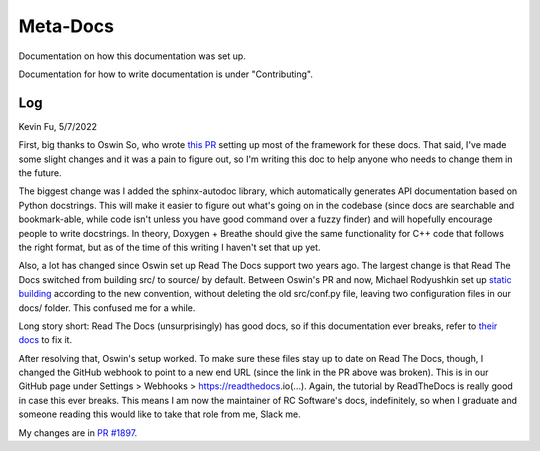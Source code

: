 Meta-Docs
=========

Documentation on how this documentation was set up.

Documentation for how to write documentation is under "Contributing".

Log
---

Kevin Fu, 5/7/2022 

First, big thanks to Oswin So, who wrote `this PR <https://github.com/RoboJackets/robocup-software/pull/1574>`_ 
setting up most of the framework for these docs. That said, I've made some
slight changes and it was a pain to figure out, so I'm writing this doc to help
anyone who needs to change them in the future.

The biggest change was I added the sphinx-autodoc library, which automatically
generates API documentation based on Python docstrings. This will make it
easier to figure out what's going on in the codebase (since docs are searchable
and bookmark-able, while code isn't unless you have good command over a fuzzy
finder) and will hopefully encourage people to write docstrings. In theory,
Doxygen + Breathe should give the same functionality for C++ code that follows
the right format, but as of the time of this writing I haven't set that up yet.

Also, a lot has changed since Oswin set up Read The Docs support two years
ago. The largest change is that Read The Docs switched from building src/ to
source/ by default. Between Oswin's PR and now, Michael Rodyushkin set up 
`static building <https://github.com/RoboJackets/robocup-software/pull/1882>`_ 
according to the new convention, without deleting the old src/conf.py file,
leaving two configuration files in our docs/ folder. This confused me for a
while.

Long story short: Read The Docs (unsurprisingly) has good docs, so if this
documentation ever breaks, refer to
`their docs <https://docs.readthedocs.io/en/stable/tutorial/index.html>`_
to fix it.

After resolving that, Oswin's setup worked. To make sure these files stay up to
date on Read The Docs, though, I changed the GitHub webhook to point to a new
end URL (since the link in the PR above was broken). This is in our GitHub page
under Settings > Webhooks > https://readthedocs.io(...). Again, the tutorial by
ReadTheDocs is really good in case this ever breaks. This means I am now the
maintainer of RC Software's docs, indefinitely, so when I graduate and someone
reading this would like to take that role from me, Slack me.

My changes are in `PR #1897 <https://github.com/RoboJackets/robocup-software/pull/1897>`_.
